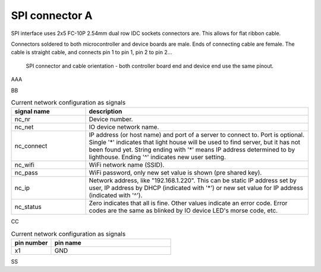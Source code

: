 SPI connector A
==================================

SPI interface uses 2x5 FC-10P 2.54mm dual row IDC sockets connectors are. This allows for flat ribbon cable.

Connectors soldered to both microcontroller and device boards are male.
Ends of connecting cable are female. The cable is straight cable, and connects pin 1 to pin 1, pin 2 to pin 2...


.. figure:: pics/spi-connector-and-cable.png

   SPI connector and cable orientation - both controller board end and device end use the same pinout.

AAA

.. list-table:: Connector pinout
  :widths: 20 20 60
  :header-rows: 1

  * - pin number
    - pin name
    - description
  * - 1
    - GND
    - Ground.
  * - 2
    - V
    - 3.3V
    - SPI operating voltage, typically 3.3V. Controller board powers the device.
  * - 3
    - 5V
    - Controller board powers the device.
  * - 4
    - NC
    - Not connected, used to avoid connecting wrong cable. Box header pin should be cut, and cable plugged for this pin.
  * - 5
    - SCLK
    - SPI clock from controller (master) to device (slave).
  * - 6
    - MOSI
    - Data from controller to device, master out/slave in.
  * - 7
    - MISO
    - Data from device to controller, master in/slave out.
  * - 8
    - SS
    - Chip select, activates SPI device. This signal is inverted, the device is activated when this is 0V and deactivated when 3.3V.

BB

.. list-table:: Current network configuration as signals
  :widths: 25 75
  :header-rows: 1

  * - signal name
    - description
  * - nc_nr
    - Device number.
  * - nc_net
    - IO device network name.
  * - nc_connect
    - IP address (or host name) and port of a server to connect to. Port is optional. Single '*' indicates that
      light house will be used to find server, but it has not been found yet. String ending with
      '*' means IP address determined to by lighthouse. Ending '^' indicates new user setting.
  * - nc_wifi
    - WiFi network name (SSID).
  * - nc_pass
    - WiFi password, only new set value is shown (pre shared key).
  * - nc_ip
    - Network address, like "192.168.1.220". This can be static IP address set by user,
      IP address by DHCP (indicated with '*') or new set value for IP address (indicated with  '^').
  * - nc_status
    - Zero indicates that all is fine. Other values indicate an error code. Error codes are the same as
      blinked by IO device LED's morse code, etc.


CC

.. list-table:: Current network configuration as signals
  :widths: 25 75
  :header-rows: 1

  * - pin number
    - pin name
  * - x1
    - GND

SS
